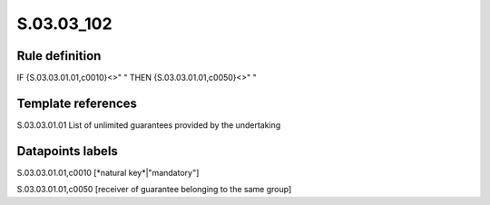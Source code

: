 ===========
S.03.03_102
===========

Rule definition
---------------

IF {S.03.03.01.01,c0010}<>" " THEN {S.03.03.01.01,c0050}<>" "


Template references
-------------------

S.03.03.01.01 List of unlimited guarantees provided by the undertaking


Datapoints labels
-----------------

S.03.03.01.01,c0010 [*natural key*|"mandatory"]

S.03.03.01.01,c0050 [receiver of guarantee belonging to the same group]



